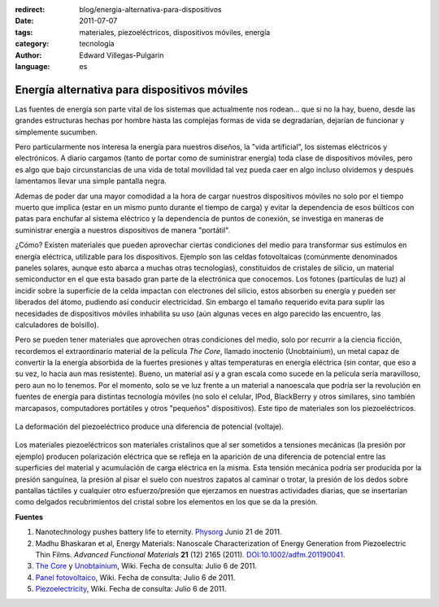 :redirect: blog/energia-alternativa-para-dispositivos
:date: 2011-07-07
:tags: materiales, piezoeléctricos, dispositivos móviles, energía
:category: tecnología
:author: Edward Villegas-Pulgarin
:language: es

Energía alternativa para dispositivos móviles
=============================================

Las fuentes de energía son parte vital de los sistemas que actualmente
nos rodean... que si no la hay, bueno, desde las grandes estructuras
hechas por hombre hasta las complejas formas de vida se degradarían,
dejarían de funcionar y simplemente sucumben.

Pero particularmente nos interesa la energía para nuestros diseños, la
"vida artificial", los sistemas eléctricos y electrónicos. A diario
cargamos (tanto de portar como de suministrar energía) toda clase de
dispositivos móviles, pero es algo que bajo circunstancias de una vida
de total movilidad tal vez pueda caer en algo incluso olvidemos
y después lamentamos llevar una simple pantalla negra.

Ademas de poder dar una mayor comodidad a la hora de cargar nuestros
dispositivos móviles no solo por el tiempo muerto que implica (estar
en un mismo punto durante el tiempo de carga) y evitar la dependencia
de esos búlticos con patas para enchufar al sistema eléctrico y la
dependencia de puntos de conexión, se investiga en maneras de
suministrar energía a nuestros dispositivos de manera "portátil".

¿Cómo? Existen materiales que pueden aprovechar ciertas condiciones
del medio para transformar sus estímulos en energía eléctrica,
utilizable para los dispositivos. Ejemplo son las celdas fotovoltaicas
(comúnmente denominados paneles solares, aunque esto abarca a muchas
otras tecnologías), constituidos de cristales de silicio, un material
semiconductor en el que esta basado gran parte de la electrónica que
conocemos. Los fotones (partículas de luz) al incidir sobre la
superficie de la celda impactan con electrones del silicio, estos
absorben su energía y pueden ser liberados del átomo, pudiendo así
conducir electricidad. Sin embargo el tamaño requerido evita para
suplir las necesidades de dispositivos móviles inhabilita su uso (aún
algunas veces en algo parecido las encuentro, las calculadores de
bolsillo).

Pero se pueden tener materiales que aprovechen otras condiciones del
medio, solo por recurrir a la ciencia ficción, recordemos el
extraordinario material de la película *The Core*,  llamado inoctenio
(Unobtainium), un metal capaz de convertir la la energía absorbida de
la fuertes presiones y altas temperaturas en energía eléctrica (sin
contar, que eso a su vez, lo hacia aun mas resistente). Bueno, un
material así y a gran escala como sucede en la película sería
maravilloso, pero aun no lo tenemos. Por el momento, solo se ve luz
frente a un material a nanoescala que podría ser la revolución en
fuentes de energía para distintas tecnología móviles (no solo el
celular, IPod, BlackBerry y otros similares, sino también marcapasos,
computadores portátiles y otros "pequeños" dispositivos). Este tipo de
materiales son los piezoeléctricos.

.. figure:: /images/energia-alternativa-para-dispositivos/piezoelectrico-esquema-voltaje.gif
   :width: 200px
   :height: 200px
   :align: center
   :alt: Esquema de piezoeléctrico.

   La deformación del piezoeléctrico produce una diferencia de potencial (voltaje).

Los materiales piezoeléctricos son materiales cristalinos
que al ser sometidos a tensiones mecánicas (la presión por ejemplo)
producen polarización eléctrica que se refleja en la aparición de una
diferencia de potencial entre las superficies del material y
acumulación de carga eléctrica en la misma. Esta tensión mecánica
podría ser producida por la presión sanguínea, la presión al pisar el
suelo con nuestros zapatos al caminar o trotar, la presión de los
dedos sobre pantallas táctiles y cualquier otro esfuerzo/presión
que ejerzamos en nuestras actividades diarias, que se insertarían como
delgados recubrimientos del cristal sobre los elementos en los que se
da la presión.

**Fuentes**

1. Nanotechnology pushes battery life to eternity. `Physorg <http://www.physorg.com/news/2011-06-nanotechnology-battery-life-eternity.html>`__ Junio 21 de 2011.

2. Madhu Bhaskaran et al, Energy Materials: Nanoscale Characterization of Energy Generation from Piezoelectric Thin Films. \ *Advanced Functional Materials* **21** (12) 2165 (2011). `DOI:10.1002/adfm.201190041 <http://onlinelibrary.wiley.com/doi/10.1002/adfm.201190041/abstract>`__.

3. `The Core <http://en.wikipedia.org/wiki/The_Core>`__ y `Unobtainium <http://en.wikipedia.org/wiki/Unobtainium>`__, Wiki. Fecha de consulta: Julio 6 de 2011.

4. `Panel fotovoltaico <http://es.wikipedia.org/wiki/Panel_fotovoltaico>`__, Wiki. Fecha de consulta: Julio 6 de 2011.

5. `Piezoelectricity <http://en.wikipedia.org/wiki/Piezoelectricity>`__, Wiki. Fecha de consulta: Julio 6 de 2011.
